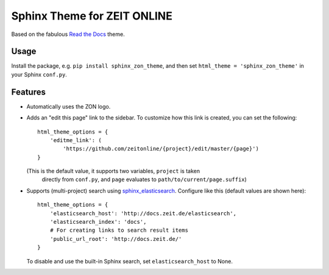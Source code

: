 ============================
Sphinx Theme for ZEIT ONLINE
============================

Based on the fabulous `Read the Docs`_ theme.

.. _`Read the Docs`: https://github.com/rtfd/sphinx_rtd_theme


Usage
=====

Install the package, e.g. ``pip install sphinx_zon_theme``, and then set
``html_theme = 'sphinx_zon_theme'`` in your Sphinx ``conf.py``.


Features
========

* Automatically uses the ZON logo.
* Adds an "edit this page" link to the sidebar. To customize how this link is
  created, you can set the following::

    html_theme_options = {
        'editme_link': (
            'https://github.com/zeitonline/{project}/edit/master/{page}')
    }

  (This is the default value, it supports two variables, ``project`` is taken
   directly from ``conf.py``, and ``page`` evaluates to
   ``path/to/current/page.suffix``)
* Supports (multi-project) search using `sphinx_elasticsearch`_.
  Configure like this (default values are shown here)::

    html_theme_options = {
        'elasticsearch_host': 'http://docs.zeit.de/elasticsearch',
        'elasticsearch_index': 'docs',
        # For creating links to search result items
        'public_url_root': 'http://docs.zeit.de/'
    }

  To disable and use the built-in Sphinx search, set ``elasticsearch_host`` to None.

.. _`sphinx_elasticsearch`: https://pypi.org/project/sphinx_elasticsearch
